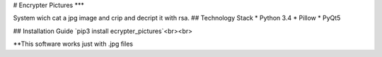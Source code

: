 # Encrypter Pictures
***

System wich cat a jpg image and crip and decript it with rsa.
## Technology Stack
* Python 3.4
* Pillow
* PyQt5

## Installation Guide
`pip3 install ecrypter_pictures`<br><br>


**This software works just with .jpg files
